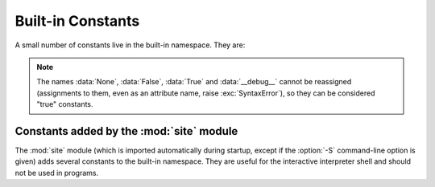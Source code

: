 .. _built-in-consts:

Built-in Constants
==================

A small number of constants live in the built-in namespace.  They are:

.. data:: False

   The false value of the :class:`bool` type. Assignments to ``False``
   are illegal and raise a :exc:`SyntaxError`.


.. data:: True

   The true value of the :class:`bool` type. Assignments to ``True``
   are illegal and raise a :exc:`SyntaxError`.


.. data:: None

   The sole value of the type ``NoneType``.  ``None`` is frequently used to
   represent the absence of a value, as when default arguments are not passed to a
   function. Assignments to ``None`` are illegal and raise a :exc:`SyntaxError`.


.. data:: NotImplemented

   Special value which should be returned by the binary special methods
   (e.g. :meth:`__eq__`, :meth:`__lt__`, :meth:`__add__`, :meth:`__rsub__`,
   etc.) to indicate that the operation is not implemented with respect to
   the other type; may be returned by the in-place binary special methods
   (e.g. :meth:`__imul__`, :meth:`__iand__`, etc.) for the same purpose.
   Its truth value is true.

   .. note::

      When a binary (or in-place) method returns ``NotImplemented`` the
      interpreter will try the reflected operation on the other type (or some
      other fallback, depending on the operator).  If all attempts return
      ``NotImplemented``, the interpreter will raise an appropriate exception.
      Incorrectly returning ``NotImplemented`` will result in a misleading
      error message or the ``NotImplemented`` value being returned to Python code.

      See :ref:`implementing-the-arithmetic-operations` for examples.

   .. note::

      ``NotImplementedError`` and ``NotImplemented`` are not interchangeable,
      even though they have similar names and purposes.
      See :exc:`NotImplementedError` for details on when to use it.


.. data:: Ellipsis

   The same as ``...``.  Special value used mostly in conjunction with extended
   slicing syntax for user-defined container data types.


.. data:: __debug__

   This constant is true if Python was not started with an :option:`-O` option.
   See also the :keyword:`assert` statement.


.. note::

   The names :data:`None`, :data:`False`, :data:`True` and :data:`__debug__`
   cannot be reassigned (assignments to them, even as an attribute name, raise
   :exc:`SyntaxError`), so they can be considered "true" constants.


Constants added by the :mod:`site` module
-----------------------------------------

The :mod:`site` module (which is imported automatically during startup, except
if the :option:`-S` command-line option is given) adds several constants to the
built-in namespace.  They are useful for the interactive interpreter shell and
should not be used in programs.

.. data:: quit(code=None)
          exit(code=None)

   Objects that when printed, print a message like "Use quit() or Ctrl-D
   (i.e. EOF) to exit", and when called, raise :exc:`SystemExit` with the
   specified exit code.

.. data:: copyright
          credits

   Objects that when printed or called, print the text of copyright or
   credits, respectively.

.. data:: license

   Object that when printed, prints the message "Type license() to see the
   full license text", and when called, displays the full license text in a
   pager-like fashion (one screen at a time).
